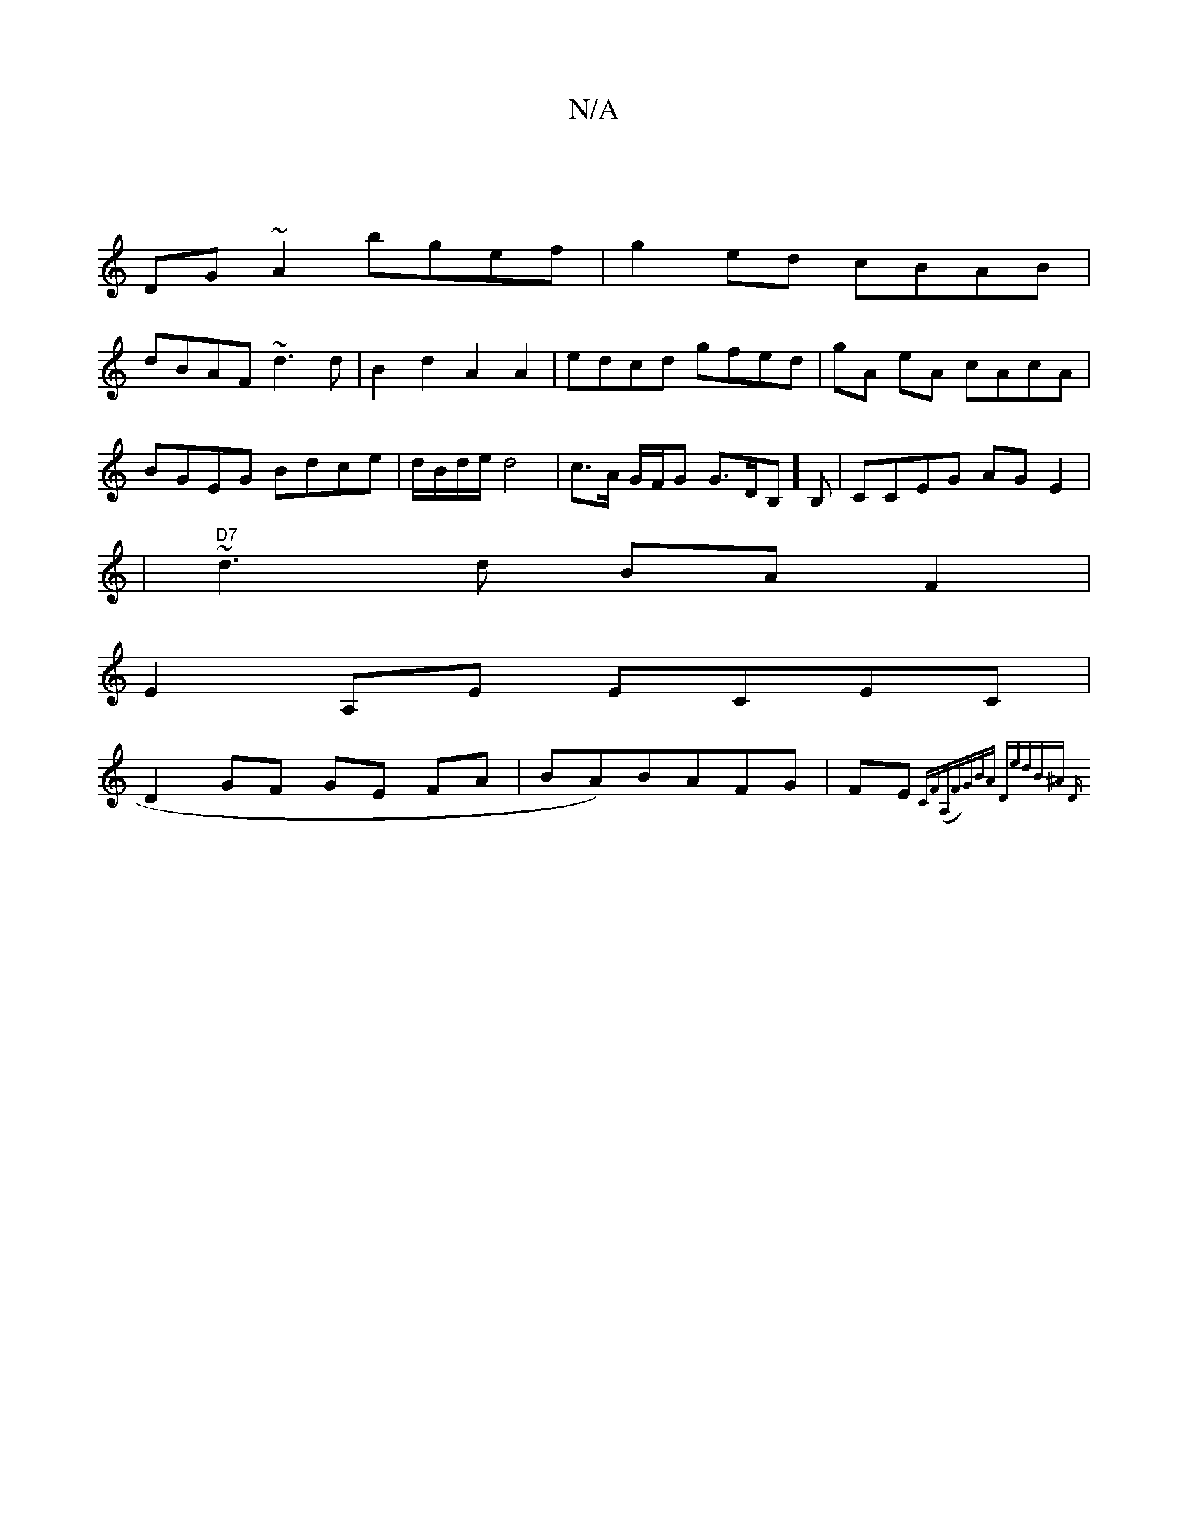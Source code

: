 X:1
T:N/A
M:4/4
R:N/A
K:Cmajor
|
DG~A2 bgef|g2ed cBAB|
dBAF ~d3d|B2d2 A2A2|edcd gfed|gA eA cAcA |BGEG Bdce | d/B/d/e/ d4| c>A G/F/G G>DB,]B,|CCEG AGE2|
|"D7"~d3 d BAF2|
E2A,E ECEC|
D2 GF GE FA|BA)BAFG|FE{CF(A,F)"G"BA "D"edB^A | "D"